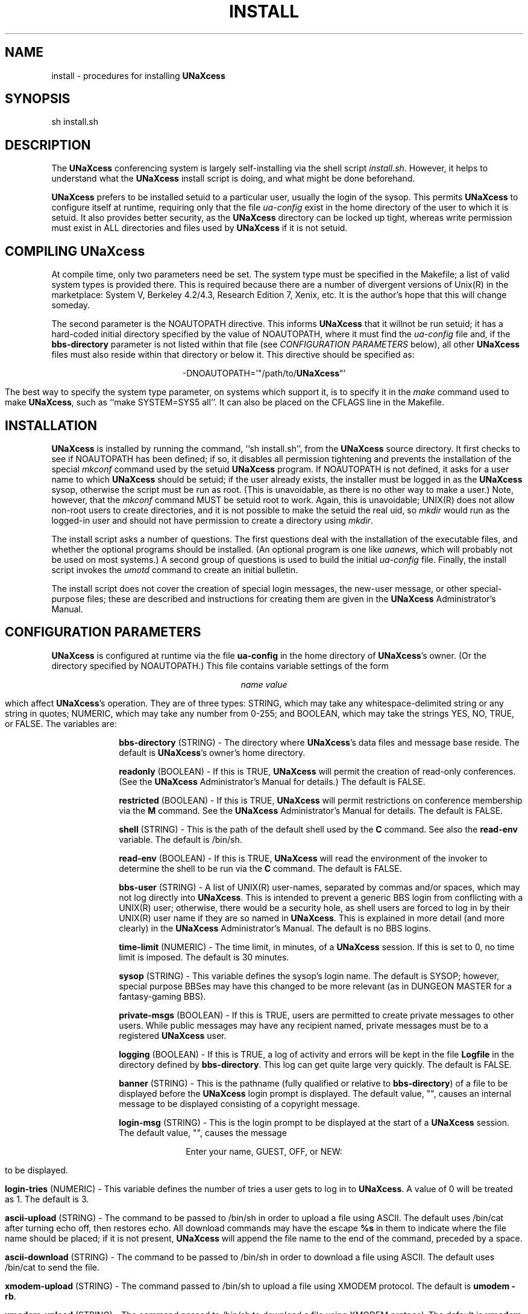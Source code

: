 '''
''' @(#) install.man	1.2 (TDI) 2/1/87
''' This file is a part of UNaXcess Conferencing 1.0.2.
'''
.TH INSTALL LOCAL UNaXcess
.ds U \fBUNaXcess\fR
.SH NAME
install \- procedures for installing \*U
.SH SYNOPSIS
sh install.sh
.SH DESCRIPTION
The \*U conferencing system is largely self-installing via the shell script
.IR install.sh .
However, it helps to understand what the \*U install script is doing, and
what might be done beforehand.
.PP
\*U prefers to be installed setuid to a particular user, usually the login of
the sysop.  This permits \*U to configure itself at runtime, requiring only
that the file 
.I ua-config
exist in the home directory of the user to which it is setuid.  It also
provides better security, as the \*U directory can be locked up tight, whereas
write permission must exist in ALL directories and files used by \*U if it is
not setuid.
.SH "COMPILING \*U"
At compile time, only two parameters need be set.  The system type must be
specified in the Makefile; a list of valid system types is provided there.
This is required because there are a number of divergent versions of Unix(R)
in the marketplace:  System V, Berkeley 4.2/4.3, Research Edition 7, Xenix,
etc.  It is the author's hope that this will change someday.
.PP
The second parameter is the NOAUTOPATH directive.  This informs \*U that it
willnot be run setuid; it has a hard-coded initial directory specified by the
value of NOAUTOPATH, where it must find the
.I ua-config
file and, if the
.B bbs-directory
parameter is not listed within that file (see
.I "CONFIGURATION PARAMETERS"
below), all other \*U files must also reside within that directory or below
it.  This directive should be specified as:
.nf
.sp
.ce
-DNOAUTOPATH='"/path/to/\*U"'
.sp
.fi
The best way to specify the system type parameter, on systems which support
it, is to specify it in the
.I make
command used to make \*U, such as ``make SYSTEM=SYS5 all''.  It can also be
placed on the CFLAGS line in the Makefile.
.SH INSTALLATION
\*U is installed by running the command, ``sh install.sh'', from the \*U
source directory.  It first checks to see if NOAUTOPATH has been defined; if
so, it disables all permission tightening and prevents the installation of the
special 
.I mkconf
command used by the setuid \*U program.  If NOAUTOPATH is not defined, it asks
for a user name to which \*U should be setuid; if the user already exists, the
installer must be logged in as the \*U sysop, otherwise the script must be run
as root.  (This is unavoidable, as there is no other way to make a user.)
Note, however, that the
.I mkconf
command MUST be setuid root to work.  Again, this is unavoidable; UNIX(R) does
not allow non-root users to create directories, and it is not possible to
make the setuid the real uid, so 
.I mkdir
would run as the logged-in user and should not have permission to create a
directory using
.IR mkdir .
.PP
The install script asks a number of questions.  The first questions deal with
the installation of the executable files, and whether the optional programs
should be installed.  (An optional program is one like
.IR uanews ,
which will probably not be used on most systems.)  A second group of questions
is used to build the initial
.I ua-config
file.  Finally, the install script invokes the
.I umotd
command to create an initial bulletin.
.PP
The install script does not cover the creation of special login messages, the
new-user message, or other special-purpose files; these are described and
instructions for creating them are given in the
.IR "\*U Administrator's Manual" .
.SH "CONFIGURATION PARAMETERS"
\*U is configured at runtime via the file
.B ua-config
in the home directory of \*U's owner.  (Or the directory specified by
NOAUTOPATH.)  This file contains variable settings of the form
.nf
.sp
.ce
\fIname\fR \fIvalue\fR
.sp
.fi
which affect \*U's operation.  They are of three types:  STRING, which may
take any whitespace-delimited string or any string in quotes; NUMERIC, which
may take any number from 0-255; and BOOLEAN, which may take the strings YES,
NO, TRUE, or FALSE.  The variables are:
.de LS
.sp
.in +10
.ll -5
..
.de LI
.ti -5
.sp
\fB\\$1\fR
.if \\w'\\$2' (\\$2)
\-
..
.de LE
.in -10
.ll +5
.sp
.ns
..
.LS
.LI bbs-directory STRING
The directory where \*U's data files and message base reside.  The default is
\*U's owner's home directory.
.LI readonly BOOLEAN
If this is TRUE, \*U will permit the creation of read-only conferences.  (See
the
.I "\*U Administrator's Manual"
for details.)  The default is FALSE.
.LI restricted BOOLEAN
If this is TRUE, \*U will permit restrictions on conference membership via the
.B M
command.  See the
.I "\*U Administrator's Manual"
for details.  The default is FALSE.
.LI shell STRING
This is the path of the default shell used by the
.B C
command.  See also the
.B read-env
variable.  The default is /bin/sh.
.LI read-env BOOLEAN
If this is TRUE, \*U will read the environment of the invoker to determine the
shell to be run via the
.B C
command.  The default is FALSE.
.LI bbs-user STRING
A list of UNIX(R) user-names, separated by commas and/or spaces, which may not
log directly into \*U.  This is intended to prevent a generic BBS login from
conflicting with a UNIX(R) user; otherwise, there would be a security hole, as
shell users are forced to log in by their UNIX(R) user name if they are so
named in \*U.  This is explained in more detail (and more clearly) in the
.IR "\*U  Administrator's Manual" .
The default is no BBS logins.
.LI time-limit NUMERIC
The time limit, in minutes, of a \*U session.  If this is set to 0, no time
limit is imposed.  The default is 30 minutes.
.LI sysop STRING
This variable defines the sysop's login name.  The default is SYSOP; however,
special purpose BBSes may have this changed to be more relevant (as in DUNGEON
MASTER for a fantasy-gaming BBS).
.LI private-msgs BOOLEAN
If this is TRUE, users are permitted to create private messages to other
users.  While public messages may have any recipient named, private messages
must be to a registered \*U user.
.LI logging BOOLEAN
If this is TRUE, a log of activity and errors will be kept in the file 
.B Logfile
in the directory defined by
.BR bbs-directory .
This log can get quite large very quickly.  The default is FALSE.
.LI banner STRING
This is the pathname (fully qualified or relative to
.BR bbs-directory )
of a file to be displayed before the \*U login prompt is displayed.  The
default value, "", causes an internal message to be displayed consisting of
a copyright message.
.LI login-msg STRING
This is the login prompt to be displayed at the start of a \*U session.  The
default value, "", causes the message
.nf
.sp
.ce
Enter your name, GUEST, OFF, or NEW:
.sp
.fi
to be displayed.
.LI login-tries NUMERIC
This variable defines the number of tries a user gets to log in to \*U.  A
value of 0 will be treated as 1.  The default is 3.
.LI ascii-upload STRING
The command to be passed to /bin/sh in order to upload a file using ASCII.  The
default uses /bin/cat after turning echo off, then restores echo.  All
download commands may have the escape
.B %s
in them to indicate where the file name should be placed; if it is not
present, \*U will append the file name to the end of the command, preceded by
a space.
.LI ascii-download STRING
The command to be passed to /bin/sh in order to download a file using ASCII.
The default uses /bin/cat to send the file.
.LI xmodem-upload STRING
The command passed to /bin/sh to upload a file using XMODEM protocol.  The
default is
.BR "umodem -rb" .
.LI xmodem-upload STRING
The command passed to /bin/sh to download a file using XMODEM protocol.  The
default is
.BR "umodem -sb" .
.LI kermit-upload STRING
The command passed to /bin/sh to upload a file using Kermit protocol.  The
default is
.BR "kermit -iwr" ,
and assumes that C-Kermit is available.
.LI kermit-download STRING
The command passed to /bin/sh to download a file using Kermit protocol.  The
default is 
.BR "kermit -iws" ,
and assumes that C-Kermit is available.
.LE
.SH "OTHER INSTALLABLE FILES"
There are a number of other files used by \*U that should be updated at
install time.  They all reside in the
.BR bbs-directory :
.LS
.LI NewMessage
This file contains the message shown to new users.  As distributed, it
contains a copyright message.  It should detail the system's rules,
information about access levels, and any other information for new users.
.LI directory
This file contains listings of UDL branches and downloadable files.  As
distributed, it defines the "general" UDL branch and the \*U User's Guide
within that branch.  See the
.I "\*U Administrator's Manual"
for information on maintaining this file.
.SH "ACKNOWLEDGEMENTS AND COPYRIGHTS"
UNIX(R) is a registered trademark of AT&T.
.SH COPYRIGHT
\*U is Copyright (C) 1983-1987 by Brandon S. Allbery.  Permission is granted
to copy this program and to distribute it freely; however, the
author reserves the right to distribute the program for any fees beyond a
copying/handling fee.
